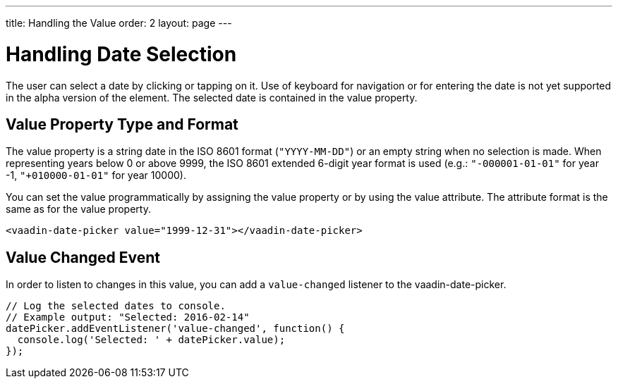 ---
title: Handling the Value
order: 2
layout: page
---

[[vaadin-date-picker.value]]
= Handling Date Selection

The user can select a date by clicking or tapping on it.
Use of keyboard for navigation or for entering the date is not yet supported in the alpha version of the element.
The selected date is contained in the [propertyname]#value# property.

== Value Property Type and Format

The [propertyname]#value# property is a string date in the ISO 8601 format (`"YYYY-MM-DD"`) or an empty string when no selection is made.
When representing years below 0 or above 9999, the ISO 8601 extended 6-digit year format is used (e.g.: `"-000001-01-01"` for year -1, `"+010000-01-01"` for year 10000).

You can set the value programmatically by assigning the [propertyname]#value# property or by using the [propertyname]#value# attribute.
The attribute format is the same as for the [propertyname]#value# property.

[source,html]
----
<vaadin-date-picker value="1999-12-31"></vaadin-date-picker>
----

== Value Changed Event

In order to listen to changes in this value, you can add a `value-changed` listener to the [elementname]#vaadin-date-picker#.

[source,javascript]
----
// Log the selected dates to console.
// Example output: "Selected: 2016-02-14"
datePicker.addEventListener('value-changed', function() {
  console.log('Selected: ' + datePicker.value);
});
----
